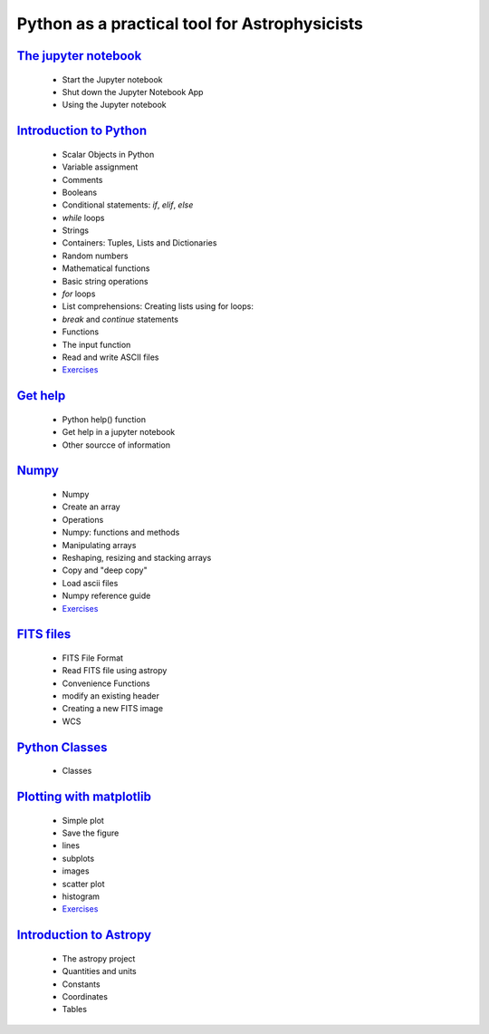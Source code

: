 
##############################################
Python as a practical tool for Astrophysicists
##############################################
`The jupyter notebook <NOTEBOOKS/01_NOTEBOOK/JupyterNotebook.ipynb>`_
_____
 - Start the Jupyter notebook
 - Shut down the Jupyter Notebook App
 - Using the Jupyter notebook
`Introduction to Python <NOTEBOOKS/02_PYTHON_INTRO/python_intro.ipynb>`_
_____
 - Scalar Objects in Python
 - Variable assignment
 - Comments
 - Booleans
 - Conditional statements: `if`, `elif`, `else`
 - `while` loops
 - Strings
 - Containers: Tuples, Lists and Dictionaries
 - Random numbers
 - Mathematical functions
 - Basic string operations
 - `for` loops
 - List comprehensions: Creating lists using for loops:
 - `break` and `continue` statements
 - Functions
 - The input function
 - Read and write ASCII files
 - `Exercises <NOTEBOOKS/02_PYTHON_INTRO/Exercises.ipynb>`_
`Get help <NOTEBOOKS/03_GET_HELP/get_help.ipynb>`_
_____
 - Python help() function
 - Get help in a jupyter notebook
 - Other sourcce of information
`Numpy <NOTEBOOKS/04_NUMPY/numpy.ipynb>`_
_____
 - Numpy
 - Create an array
 - Operations
 - Numpy: functions and methods
 - Manipulating arrays
 - Reshaping, resizing and stacking arrays
 - Copy and "deep copy"
 - Load  ascii files
 - Numpy reference guide
 - `Exercises <NOTEBOOKS/04_NUMPY/Exercises.ipynb>`_
`FITS files <NOTEBOOKS/05_FITS_FILES/fits_files.ipynb>`_
_____
 - FITS File Format
 - Read FITS file using astropy
 - Convenience Functions
 - modify an existing header
 - Creating a new FITS image
 - WCS
`Python Classes <NOTEBOOKS/06_CLASSES/classes.ipynb>`_
_____
 - Classes
`Plotting with matplotlib <NOTEBOOKS/07_MATPLOTLIB/matplotlib.ipynb>`_
_____
 - Simple plot
 - Save the figure
 - lines
 - subplots
 - images
 - scatter plot
 - histogram
 - `Exercises <NOTEBOOKS/07_MATPLOTLIB/Exercises.ipynb>`_
`Introduction to Astropy <NOTEBOOKS/08_ASTROPY/astropy.ipynb>`_
_____
 - The astropy project
 - Quantities and units
 - Constants
 - Coordinates
 - Tables
